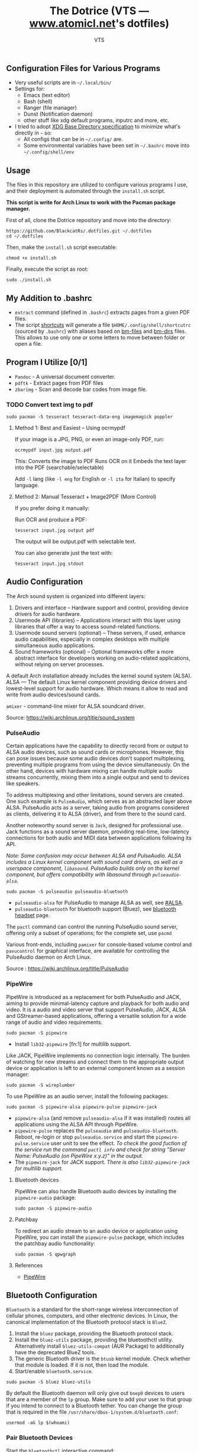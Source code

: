 #+TITLE: The Dotrice (VTS — [[https://www.atomicl.net][www.atomicl.net]]'s dotfiles)
#+DESCRIPTION: The Dotrice repo contains configuration files for various programs
#+AUTHOR: VTS

** Configuration Files for Various Programs
- Very useful scripts are in =~/.local/bin/=
- Settings for:
  - Emacs (text editor)
  - Bash (shell)
  - Ranger (file manager)
  - Dunst (Notification daemon)
  - other stuff like xdg default programs, inputrc and more, etc.
- I tried to adopt [[https://wiki.archlinux.org/title/XDG_Base_Directory][XDG Base Directory specification]] to minimize what's directly in =~= so:
  - All configs that can be in =~/.config/= are.
  - Some environmental variables have been set in =~/.bashrc= move into =~/.config/shell/env=

** Usage
The files in this repository are utilized to configure various programs I use, and their deployment is automated through the =install.sh= script.

*This script is write for Arch Linux to work with the Pacman package manager.*

First of all, clone the Dotrice repository and move into the directory:
#+begin_src shell
  https://github.com/BlackcatRs/.dotfiles.git ~/.dotfiles
  cd ~/.dotfiles
#+end_src

Then, make the =install.sh= script executable:
#+begin_src shell
  chmod +x install.sh
#+end_src

Finally, execute the script as root:
#+begin_src shell
  sudo ./install.sh
#+end_src

** My Addition to .bashrc
- ~extract~ command (defined in =.bashrc=) extracts pages from a given PDF files.
- The script [[file:.local/bin/shortcuts][shortcuts]] will generate a file =$HOME/.config/shell/shortcutrc= (sourced by =.bashrc=) with aliases based on [[file:.config/shell/bm-files][bm-files]] and [[file:.config/shell/bm-files][bm-dirs]] files. This allows to use only one or some letters to move between folder or open a file.

** Program I Utilize [0/1]
- =Pandoc= - A universal document converter.
- =pdftk= - Extract pages from PDF files
- =zbarimg= - Scan and decode bar codes from image file.
*** TODO Convert text img to pdf
#+begin_src shell
  sudo pacman -S tesseract tesseract-data-eng imagemagick poppler
#+end_src

**** Method 1: Best and Easiest – Using ocrmypdf
If your image is a JPG, PNG, or even an image-only PDF, run:
#+begin_src shell
  ocrmypdf input.jpg output.pdf
#+end_src

This:
Converts the image to PDF
Runs OCR on it
Embeds the text layer into the PDF (searchable/selectable)

Add ~-l~ lang (like ~-l eng~ for English or ~-l ita~ for Italian) to specify language.

**** Method 2: Manual Tesseract + Image2PDF (More Control)
If you prefer doing it manually:

Run OCR and produce a PDF:
#+begin_src shell
tesseract input.jpg output pdf
#+end_src

The output will be output.pdf with selectable text.

You can also generate just the text with:
#+begin_src shell
  tesseract input.jpg stdout
#+end_src


** Audio Configuration
The Arch sound system is organized into different layers:
1. Drivers and interface – Hardware support and control, providing device drivers for audio hardware.
2. Usermode API (libraries) – Applications interact with this layer using libraries that offer a way to access sound-related functions.
3. Usermode sound servers (optional) – These servers, if used, enhance audio capabilities, especially in complex desktops with multiple simultaneous audio applications.
4. Sound frameworks (optional) – Optional frameworks offer a more abstract interface for developers working on audio-related applications, without relying on server processes.

A default Arch installation already includes the kernel sound system (ALSA).  ALSA — The default Linux kernel component providing device drivers and lowest-level support for audio hardware.
Which means it allow to read and write from audio devices/sound cards.

=amixer= - command-line mixer for ALSA soundcard driver.

Source: https://wiki.archlinux.org/title/sound_system

*** PulseAudio
Certain applications have the capability to directly record from or output to ALSA audio devices, such as sound cards or microphones. However, this can pose issues because some audio devices don't support multiplexing, preventing multiple programs from using the device simultaneously. On the other hand, devices with hardware mixing can handle multiple audio streams concurrently, mixing them into a single output and send to devices like speakers.

To address multiplexing and other limitations, sound servers are created. One such example is =PulseAudio=, which serves as an abstracted layer above ALSA. PulseAudio acts as a server, taking audio from programs considered as clients, delivering it to ALSA (driver), and from there to the sound card.

Another noteworthy sound server is =Jack=, designed for professional use. Jack functions as a sound server daemon, providing real-time, low-latency connections for both audio and MIDI data between applications following its API.

/Note: Some confusion may occur between ALSA and PulseAudio. ALSA includes a Linux kernel component with sound card drivers, as well as a userspace component, =libasound=. PulseAudio builds only on the kernel component, but offers compatibility with libasound through =pulseaudio-alsa=./

#+begin_src shell
  sudo pacman -S pulseaudio pulseaudio-bluetooth 
#+end_src
- =pulseaudio-alsa= for PulseAudio to manage ALSA as well, see [[https://wiki.archlinux.org/title/PulseAudio#ALSA][#ALSA]].
- =pulseaudio-bluetooth= for bluetooth support (Bluez), see [[https://wiki.archlinux.org/title/Bluetooth_headset][bluetooth headset]] page.

The =pactl= command can control the running PulseAudio sound server, offering only a subset of operations; for the complete set, use =pacmd=

Various front-ends, including =pamixer= for console-based volume control and =pavucontrol= for graphical interface, are available for controlling the PulseAudio daemon on Arch Linux.

Source : https://wiki.archlinux.org/title/PulseAudio

*** PipeWire
PipeWire is introduced as a replacement for both PulseAudio and JACK, aiming to provide minimal-latency capture and playback for both audio and video. It is a audio and video server that support PulseAudio, JACK, ALSA and GStreamer-based applications, offering a versatile solution for a wide range of audio and video requirements.

#+begin_src shell
  sudo pacman -S pipewire 
#+end_src
- Install =lib32-pipewire= [fn:1] for multilib support. 

Like JACK, PipeWire implements no connection logic internally. The burden of watching for new streams and connect them to the appropriate output device or application is left to an external component known as a session manager:
#+begin_src shell
  sudo pacman -S wireplumber
#+end_src

To use PipeWire as an audio server, install the following packages:
#+begin_src shell
  sudo pacman -S pipewire-alsa pipewire-pulse pipewire-jack 
#+end_src
- =pipewire-alsa= (and remove =pulseaudio-alsa= if it was installed) routes all applications using the ALSA API through PipeWire. 
- =pipewire-pulse= replaces the =pulseaudio= and =pulseaudio-bluetooth=. Reboot, re-login or stop =pulseaudio.service= and start the =pipewire-pulse.service= user unit to see the effect.
  /To check the good fuction of the service run the command ~pactl info~ and check for string "Server Name: PulseAudio (on PipeWire x.y.z)" in the output./
- The =pipewire-jack= for JACK support.
  /There is also =lib32-pipewire-jack= for multilib support./
  
**** Bluetooth devices
PipeWire can also handle Bluetooth audio devices by installing the =pipewire-audio= package:
#+begin_src shell
  sudo pacman -S pipewire-audio
#+end_src

**** Patchbay
To redirect an audio stream to an audio device or application using PipeWire, you can install the =pipewire-pulse= package, which includes the patchbay audio functionality:
#+begin_src shell
  sudo pacman -S qpwgraph
#+end_src

**** References
- [[https://wiki.archlinux.org/title/PipeWire][PipeWire]]

** Bluetooth Configuration
=Bluetooth= is a standard for the short-range wireless interconnection of cellular phones, computers, and other electronic devices. In Linux, the canonical implementation of the Bluetooth protocol stack is =BlueZ=.

1. Install the =bluez= package, providing the Bluetooth protocol stack.
2. Install the =bluez-utils= package, providing the bluetoothctl utility. Alternatively install =bluez-utils-compat=  (AUR Package) to additionally have the deprecated BlueZ tools.
3. The generic Bluetooth driver is the =btusb= kernel module. Check whether that module is loaded. If it is not, then load the module.
4. Start/enable =bluetooth.service=.

#+begin_src shell
  sudo pacman -S bluez bluez-utils
#+end_src

By default the Bluetooth daemon will only give out =bnep0= devices to users that are a member of the =lp= group. Make sure to add your user to that group if you intend to connect to a Bluetooth tether. You can change the group that is required in the file =/usr/share/dbus-1/system.d/bluetooth.conf=: 
#+begin_src shell
  usermod -aG lp $(whoami)
#+end_src

*** Pair Bluetooth Devices
Start the =bluetoothctl= interactive command:
1. (optional) Select a default controller with ~select MAC_address~.
2. (optional) Enter ~power on~ to turn on the controller on. It is on by default
3. Enter ~devices~ to get the MAC address of the device with which to pair.
   3.1. (optional) Enter device discovery mode with ~scan on~ command if device is not yet on the above list.
   3.2. Turn the agent on with  ~agent on~ or choose a specific agent: if you press tab twice after agent you should see a list of available agents. 
   A bluetooth agent is what manages the Bluetooth 'pairing code'. It can either respond to a 'pairing code' coming in, or can send one out. The default-agent should be appropriate in most cases.
6. Enter ~pair MAC_address~ to do the pairing.
7. If using a device without a PIN, one may need to manually trust the device before it can reconnect successfully. Enter ~trust MAC_address~ to do so.
8. Enter ~connect MAC_address~ to establish a connection.

*** Troubleshooting
If blocked by =rfkill= then unlock it.

** Notification Daemon
[[https://wiki.archlinux.org/title/Dunst][Dunst]] is a lightweight replacement for the notification-daemons:
#+begin_src shell
  sudo pacman -S dunst libnotify
#+end_src

To use Dunst, the configuration file =.dotfiles/.config/dunst/dunstrc= must be placed or symlinked to =~/.config/dunst/dunstrc=.
Next, the =/usr/bin/dunst= should be launched, so make sure your window manager or desktop environment starts it at startup/login.

** Tips/Tricks
*** Set Default applications
Programs implement default application associations in different ways. While command-line programs traditionally use environment variables, graphical applications tend to use XDG MIME Applications through either the GIO API, the Qt API, or by executing ~/usr/bin/xdg-open~, which is part of =xdg-utils=. 

Source: https://wiki.archlinux.org/title/default_applications

Identifying the MIME type for the given file extension:
#+begin_src shell
  xdg-mime query filetype Documents/test.pdf
#+end_src

#+RESULTS:
:RESULTS:
application/pdf
:END:

Discovering the default application for a specific file type:
#+begin_src shell
  xdg-mime query default application/pdf
#+end_src

#+RESULTS:
:RESULTS:
okularApplication_pdf.desktop
:END:

Setting the default application for a MIME type:
#+begin_src shell
  xdg-mime default zathura.desktop application/pdf
#+end_src

Checking if the changes were successfully applied:
#+begin_src shell
  xdg-open test.pdf
#+end_src

**** Example
Set =Zathura= as the default PDF viewer, or in other words, check whether ~xdg-open~ opens PDF files with Zathura.

First, ensure that a desktop entry for Zathura exists at =/usr/share/applications/org.pwmt.zathura.desktop=. If it does not, create one.

Then, set Zathura as the default using ~xdg-mime~:
#+begin_src shell
  xdg-mime default org.pwmt.zathura.desktop application/pdf
#+end_src

** Archive
The files mentioned below can be deleted without any side effects, they are only perserved as referened for future use: 
- Configuration files of =Xmodmap= and =Xbindkeys= have been archived into =.config= directory respectively.
- The script =mail-notif= notifies the user every time a new email is received. However, this can become annoying when a user receives a large number of emails. Therefore, the script has been archived into the =.local/bin/archive/= folder and replaced with a script that executes every X minutes."

** FIXME [2/4]
*** DONE Write a readme for Dotrice
CLOSED: [2024-03-01 Fri 21:11]
:LOGBOOK:
- State "DONE"       from "TODO"       [2024-03-01 Fri 21:11]
- State "TODO"       from              [2023-10-29 dim. 22:41] \\
  Write a proper READEME as Luke Smith
:END:

*** TODO Shortcuts to Implement
:LOGBOOK:
- State "TODO"       from              [2024-01-16 Tue 21:06]
:END:
Super + m music player
Super + i htop
Super +r ranger
super f9 mount disk with dmenu
super f10 unmount
super  f3 select a multi screen 
(gui program arandr)
super printsrc record screen
super u dropdown tmux terminal

*** ONGOING Create a script
:LOGBOOK:
- State "ONGOING"    from "TODO"       [2024-03-01 Fri 21:16]
- State "TODO"       from              [2024-01-16 Tue 21:06]
:END:
- It will create directory:
~/.config/shell
~/config/emacs

- Which link var.el to ~/config/emacs if exists.
- Install =imagemagick= for Ranger to rotate an image

*** DONE [#A] Work on mail-notify Script
CLOSED: [2024-03-10 Sun 10:38]
:LOGBOOK:
- State "DONE"       from "TODO"       [2024-03-10 Sun 10:38]
- State "TODO"       from              [2024-03-01 Fri 21:16]
:END:
